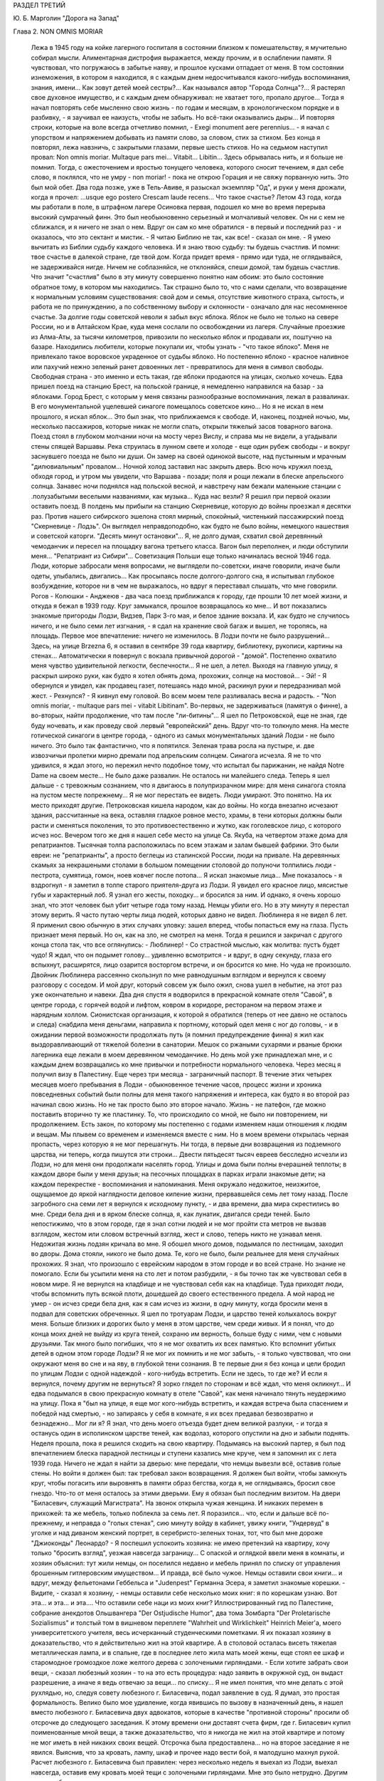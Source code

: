 РАЗДЕЛ ТРЕТИЙ

Ю. Б. Марголин "Дорога на Запад"

Глава 2. NON OMNIS MORIAR

     Лежа в 1945 году на койке лагерного госпиталя в состоянии близком к помешательству, я мучительно собирал мысли. Алиментарная дистрофия выражается, между прочим, и в ослаблении памяти. Я чувствовал, что погружаюсь в забытье наяву, и прошлое кусками отпадает от меня. В том состоянии изнеможения, в котором я находился, я с каждым днем недосчитывался какого-нибудь воспоминания, знания, имени... Как зовут детей моей сестры?... Как назывался автор "Города Солнца"?... Я растерял свое духовное имущество, и с каждым днем обнаруживал: не хватает того, пропало другое... Тогда я начал повторять себе мысленно свою жизнь - по годам и месяцам, в хронологическом порядке и в разбивку, - я заучивал ее наизусть, чтобы не забыть. Но всё-таки оказывались дыры...
     И повторяя строки, которые на воле всегда отчетливо помнил, - Exegi monument aere perennius... - я начал с упорством и напряжением добывать из памяти слово, за словом, стих за стихом. Без конца я повторял, лежа навзничь, с закрытыми глазами, первые шесть стихов. Но на седьмом наступил провал: Non omnis moriar. Multaque pars mei... Vitabit... Libitin...
     Здесь обрывалась нить, и я больше не помнил. Тогда, с ожесточением и яростью тонущего человека, которого сносит течением, я дал себе слово, я поклялся, что не умру - nоn moriar! - пока не открою Горация и не свяжу порванную нить. Это был мой обет. Два года позже, уже в Тель-Авиве, я разыскал экземпляр "Од", и руки у меня дрожали, когда я прочел: ...usque ego postero Crescam laude recens...
     Что такое счастье?
     Летом 43 года, когда мы работали в поле, в штрафном лагере Осиновка первая, подошел ко мне во время перерыва высокий сумрачный финн. Это был необыкновенно серьезный и молчаливый человек. Он ни с кем не сближался, и я ничего не знал о нем. Вдруг он сам ко мне обратился - в первый и последний раз - и оказалось, что это сектант и мистик.
     - Я читаю Библию не так, как все! - сказал он мне. - Я умею вычитать из Библии судьбу каждого человека. И я знаю твою судьбу: ты будешь счастлив. И помни: твое счастье в далекой стране, где твой дом. Когда придет время - прямо иди туда, не оглядывайся, не задерживайся нигде. Ничем не соблазняйся, не отклоняйся, спеши домой, там будешь счастлив.
     Что значит "счастлив" было в эту минуту совершенно понятно нам обоим: это было состояние обратное тому, в котором мы находились. Так страшно было то, что с нами сделали, что возвращение к нормальным условиям существования: свой дом и семья, отсутствие животного страха, сытость, и работа не по принуждению, а по собственному выбору и склонности - означало для нас несомненное счастье.
     За долгие годы советской неволи я забыл вкус яблока. Яблок не было не только на севере России, но и в Алтайском Крае, куда меня сослали по освобождении из лагеря. Случайные проезжие из Алма-Аты, за тысячи километров, привозили по несколько яблок и продавали их, поштучно на базаре. Находились любители, которые покупали их, чтобы узнать - "что такое яблоко". Меня не привлекало такое воровское украденное от судьбы яблоко. Но постепенно яблоко - красное наливное или пахучий нежно зеленый ранет довоенных лет - превратилось для меня в символ свободы. Свободная страна - это именно и есть такая, где яблоки продаются на улицах, сколько хочешь.
     Едва пришел поезд на станцию Брест, на польской границе, я немедленно направился на базар - за яблоками. Город Брест, с которым у меня связаны разнообразные воспоминания, лежал в развалинах. В его монументальной уцелевшей синагоге помещалось советское кино... Но я не искал в нем прошлого, я искал яблок... Это был знак, что приближаемся к свободе.
     И, наконец, поздней ночью, мы, несколько пассажиров, которые никак не могли спать, открыли тяжелый засов товарного вагона. Поезд стоял в глубоком молчании ночи на мосту через Вислу, и справа мы не видели, а угадывали стены спящей Варшавы. Река струилась в лунном свете и холоде - еще один рубеж свободы - и вокруг заснувшего поезда не было ни души. Он замер на своей одинокой высоте, над пустынным и мрачным "дилювиальным" провалом... Ночной холод заставил нас закрыть дверь. Всю ночь кружил поезд, обходя город, и утром мы увидели, что Варшава - позади; поля и рощи лежали в блеске апрельского солнца. Занавес ночи поднялся над польской весной, и навстречу нам бежали маленькие станции с .полузабытыми веселыми названиями, как музыка... Куда нас везли? Я решил при первой оказии оставить поезд. В полдень мы прибыли на станцию Скерневице, которую до войны проезжал я десятки раз. Против нашего сибирского эшелона стоял мирный, спокойный, чистенький пассажирский поезд "Скерневице - Лодзь". Он выглядел неправдоподобно, как будто не было войны, немецкого нашествия и советской каторги. "Десять минут остановки"... Я, не долго думая, схватил свой деревянный чемоданчик и пересел на площадку вагона третьего класса.
     Вагон был переполнен, и люди обступили меня... "Репатриант из Сибири"... Советизация Польши еще только начиналась весной 1946 года. Люди, которые забросали меня вопросами, не выглядели по-советски, иначе говорили, иначе были одеты, улыбались, двигались... Как просыпаясь после долгого-долгого сна, я испытывал глубокое возбуждение, которое ни в чем не выражалось, но вдруг я переставал слышать, что мне говорили. Рогов - Колюшки - Анджеюв - два часа поезд приближался к городу, где прошли 10 лет моей жизни, и откуда я бежал в 1939 году. Круг замыкался, прошлое возвращалось ко мне... И вот показались знакомые пригороды Лодзи, Видзев, Парк 3-го мая, и белое здание вокзала.
     И, как будто не случилось ничего, и не было семи лет изгнания, - я сдал на хранение свой багаж и вышел, не торопясь, на площадь. Первое мое впечатление: ничего не изменилось. В Лодзи почти не было разрушений... Здесь, на улице Brzezna 6, я оставил в сентябре 39 года квартиру, библиотеку, рукописи, картины на стенах... Автоматически я повернул с вокзала привычной дорогой - "домой". Постепенно охватило меня чувство удивительной легкости, беспечности... Я не шел, а летел. Выходя на главную улицу, я раскрыл широко руки, как будто я хотел обнять дома, прохожих, солнце на мостовой...
     - Эй! -
     Я обернулся и увидел, как продавец газет, потешаясь надо мной, раскинул руки и передразнивал мой жест. - Рехнулся? - Я кивнул ему головой. Во всем моем теле разливалась весна и радость. - "Non omnis moriar, - multaque pars mei - vitabit Libitinam". Во-первых, не задерживаться (памятуя о финне), а во-вторых, найти продолжение, что там после "ли-битины"... Я шел по Петроковской, еще не зная, где буду ночевать, и как проведу свой .первый "европейский" день.
     Вдруг что-то толкнуло меня. На месте готической синагоги в центре города, - одного из самых монументальных зданий Лодзи - не было ничего. Это было так фантастично, что я попятился. Зеленая трава росла на пустыре, и. две извозчичьи пролетки мирно дремали под апрельским солнцем. Синагога исчезла.
     Я не то что удивился, я ждал этого, но пережил нечто подобное тому, что испытал бы парижанин, не найдя Notre Dame на своем месте...
     Не было даже развалин. Не осталось ни малейшего следа. Теперь я шел дальше - с тревожным сознанием, что я двигаюсь в полупризрачном мире: для меня синагога стояла на пустом месте попрежнему... Я не мог перестать ее видеть.
     Люди умирают. Это понятно. На их место приходят другие. Петроковская кишела народом, как до войны. Но когда внезапно исчезают здания, рассчитанные на века, оставляя гладкое ровное место, храмы, в тени которых должны были расти и сменяться поколения, то это противоестественно и жутко, как гоголевское лицо, с которого исчез нос.
     Вечером того же дня я нашел себе место на улице Св. Якуба, на четвертом этаже дома для репатриантов. Тысячная толпа расположилась по всем этажам и залам бывшей фабрики. Это были евреи: не "репатрианты", а просто беглецы из сталинской России, люди на привале. На деревянных скамьях за некрашеными столами в большом помещении столовой до полуночи толпились люди - пестрота, сумятица, гомон, ноев ковчег после потопа... Я искал знакомые лица... Мне показалось - я вздрогнул - я заметил в толпе старого приятеля-друга из Лодзи. Я увидел его красное лицо, мясистые губы и характерный лоб. Я узнал его жесты, походку... и бросился за ним.
     И однако, я очень хорошо знал, что этот человек был убит четыре года тому назад. Немцы убили его. Но в эту минуту я перестал этому верить. Я часто путаю черты лица людей, которых давно не видел. Люблинера я не видел 6 лет. Я применил свою обычную в этих случаях уловку: зашел вперед, чтобы попасться ему на глаза. Пусть признает меня первый.
     Но он, как на зло, не смотрел на меня.
     Тогда я решился и закричал с другого конца стола так, что все оглянулись:
     - Люблинер! -
     Со страстной мыслью, как молитва: пустъ будет чудо!
     Я ждал, что он подымет голову... удивленно всмотрится - и вдруг, в одну секунду, глаза его вспыхнут, расширятся, лицо озарится восторгом встречи, и он бросится ко мне.
     Но чуда не произошло. Двойник Люблинера рассеянно скользнул по мне равнодушным взглядом и вернулся к своему разговору с соседом. И мой друг, который совсем уж было ожил, снова ушел в небытие, на этот раз уже окончательно и навеки.
     Два дня спустя я водворился в прекрасной комнате отеля "Савой", в центре города, с горячей водой и лифтом, ковром в коридоре, рестораном на первом этаже и нарядным холлом. Сионистская организация, к которой я обратился (теперь от нее давно не осталось и следа) снабдила меня деньгами, направила к портному, который одел меня с ног до головы, - и в ожидании первой возможности продолжать путь (я помнил предупреждение финна) я жил как выздоравливающий от тяжелой болезни в санатории.
     Мешок со ржаными сухарями и рваные брюки лагерника еще лежали в моем деревянном чемоданчике. Но день мой уже принадлежал мне, и с каждым днем возвращались ко мне привычки и потребности нормального человека. Через месяц я получил визу в Палестину. Еще через три месяца - заграничный паспорт. В течение этих четырех месяцев моего пребывания в Лодзи - обыкновенное течение часов, процесс жизни и хроника повседневных событий были полны для меня такого напряжения и интереса, как будто я во второй раз начинал свою жизнь.
     Но не так просто было это второе начало. Жизнь - не патефон, где можно поставить вторично ту же пластинку. То, что происходило со мной, не было ни повторением, ни продолжением. Есть закон, по которому мы постепенно с годами изменяем наши отношения к людям и вещам. Мы плывем со временем и изменяемся вместе с ним. Но в моем времени открылась черная пропасть, через которую я не мог перешагнуть. Ни тогда, в первые дни возвращения из подземного царства, ни теперь, когда пишутся эти строки...
     Двести пятьдесят тысяч евреев бесследно исчезли из Лодзи, но для меня они продолжали населять город. Улицы и дома были полны вчерашней теплоты; в каждом дворе были у меня друзья; на песочных площадках в парках играли знакомые дети; на каждом перекрестке - воспоминания и напоминания. Меня окружало недожитое, неизжитое, ощущаемое до яркой наглядности деловое кипение жизни, прервавшейся семь лет тому назад. После загробного сна семи лет я вернулся к исходному пункту, - и два времени, два мира скрестились во мне.
     Среди бела дня и в ярком блеске солнца, я, как лунатик, двигался среди теней.
     Было непостижимо, что в этом городе, где я знал сотни людей и не мог пройти ста метров не вызвав взглядом, жестом или словом встречный взгляд, жест и слово, теперь никто не узнавал меня. Недожитая жизнь лодзян кричала во мне. Я обошел много домов, подымался по лестницам, заходил во дворы. Дома стояли, никого не было дома. Те, кого не было, были реальнее для меня случайных прохожих. Я знал, что произошло с еврейским народом в этом городе и во всей стране. Но знание не помогало. Если бы усыпили меня на сто лет и потом разбудили, - я бы точно так же чувствовал себя в новом мире.
     Я не вернулся на кладбище и не чувствовал себя как на кладбище. Туда приходят люди, чтобы вспомнить путь всякой плоти, дошедшей до своего естественного предела. А мой народ не умер - он исчез среди бела дня, как я сам исчез из жизни, в одну минуту, когда бросили меня в подвал для советских обреченных.
     Я шел по тротуарам Лодзи, и царство теней колыхалось вокруг меня. Больше близких и дорогих было у меня в этом царстве, чем среди живых. И я понял, что до конца моих дней не выйду из круга теней, сохраню им верность, больше буду с ними, чем с новыми друзьями. Так много было погибших, что я не мог охватить их всех памятью. Кто вспомнит убитых детей в одном этом городе Лодзи? Я не мог их помнить и не мог забыть, - я только чувствовал, что они окружают меня во сне и на яву, в глубокой тени сознания.
     В те первые дни я без конца и цели бродил по улицам Лодзи с одной надеждой - кого-нибудь встретить. Если не здесь, то где же? И если я вернулся, почему другим не вернуться? Я зорко глядел по сторонам и всё ждал, что меня окликнут... И едва подымался в свою прекрасную комнату в отеле "Савой", как меня начинало тянуть неудержимо на улицу. Пока я "был на улице, я еще мог кого-нибудь встретить, и каждая встреча была спасением и победой над смертью, - но запираясь у себя в комнате, я их всех предавал безвозвратно и безнадежно... Мог ли я? Я знал, что день моего отъезда будет днем великой разлуки, - и тогда я останусь один в исполинском царстве теней, как водолаз, которого опустили на дно и забыли поднять.
     Неделя прошла, пока я решился сходить на свою квартиру. Подымаясь на высокий партер, я был под впечатлением блеска парадной лестницы и ступени казались мне круче, чем я запомнил их с лета 1939 года. Ничего не ждал я найти за дверью: мне передали, что немцы вывезли всё, оставив голые стены. Но войти я должен был: так требовал закон возвращения. Я должен был войти, чтобы замкнуть круг, чтобы погасить или выровнять в памяти образ бегства, когда я, не оглядываясь, бросил свое гнездо. Что-то от меня осталось за этими дверьми. Ему я обязан был последним визитом.
     На двери "Биласевич, служащий Магистрата". На звонок открыла чужая женщина. И никаких перемен в прихожей: та же мебель, только поблекла за семь лет. Я поразился... что, если и дальше всё по-прежнему, и неправда о "голых стенах", сию минуту войду в кабинет, увижу книги, "Ундервуд" в уголке и над диваном женский портрет, в серебристо-зеленых тонах, тот, что был мне дороже "Джиоконды" Леонардо? - Я поспешил успокоить хозяина: не имею претензий на квартиру, хочу только "бросить взгляд", уезжая навсегда заграницу... С опаской и оглядкой ввели меня в комнаты, и хозяин объяснил: тут жили немцы, он поселился недавно и мебель принял по списку от управления брошенным гитлеровским имуществом...
     И правда, всё было чужое. Немцы оставили свои книги... и вдруг, между фельетонами Геббельса и "Judenpest" Германна Эсера, я заметил знакомые корешки.
     - Видите, - сказал я хозяину, - немцы оставили себе несколько моих книг: я по корешкам узнаю. Вот эта... и эта... и эта....
     Что оставили себе наци из моих книг?
     Иллюстрированный гид по Палестине, собрание анекдотов Ольшвангера "Der Ostjudische Humor", два тома Зомбарта "Der Proletarisсhe Sozialismus" и толстый том в вишневом переплете "Wahrheit und Wirklichkeit" Heinrich Meier'а, моего университетского учителя, весь исчерканный студенческими пометками. Я их показал хозяину в доказательство, что я действительно жил на этой квартире. А в столовой осталась висеть тяжелая металлическая лампа, и в спальне, где в последнее лето жила мать моей жены, еще стоял ее шкаф и старомодное громоздкое ложе желтого дерева с золочеными гирляндами.
     - Если хотите забрать свои вещи, - сказал любезный хозяин - то на это есть процедура: надо заявить в окружной суд, он выдаст разрешение, а иначе я ведь отвечаю за вещи... по списку...
     Я не имел понятия, что мне делать с этой рухлядью, но, следуя совету любезного г. Биласевича, подал заявление в суд. Я думал, это простая формальность. Велико было мое удивление, когда явившись по вызову в назначенный день, я нашел вместо любезного г. Биласевича двух адвокатов, которые в качестве "противной стороны" просили об отсрочке до следующего заседания. К этому времени они доставят счета фирм, где г. Биласевич купил поименованные мной вещи, а также доказательство, что я никогда не жил на этой квартире и потому не мог иметь в ней никаких своих вещей.
     Отсрочка была предоставлена... но на второе заседание я не явился. Выяснив, что за кровать, лампу, шкаф и прочее надо вести бой, я малодушно махнул рукой. Расчет любезного г. Биласевича был правилен: через несколько недель я выехал из Лодзи, выехал навсегда, оставив ему кровать моей тещи с золочеными гирляндами.
     Мне это было нетрудно. Другим тяжелее было оставлять в хищных руках тех, кто становился их наследником при жизни, свое достояние, добытое трудом поколений. И не один из сибирских евреев-репатриантов, явившись неожиданно на порог дома или деревенской усадьбы, где уже забыли о его существовании, вызывал крик возмущения и искреннее проклятие: "всех ликвидировали, а этот остался... чтоб ты пропал, проклятый недорезок...".
     Прежде чем мне уехать, я провел много часов у большого окна кафе в центре города, за мраморным столиком, - там я писал свои письма и смотрел на улицу. Я сходил в городскую библиотеку и спросил комплект газеты за первое полугодие 1939 года - последнее полугодие перед гибелью моей Атлантиды. Пробовали вы когда-нибудь читать старые газеты, с кричащими заголовками и нелепой суетой людей, не знающих, что ждет их завтра? Газеты которые в перспективе немногих лет выглядят как кривые зеркала сборища трагического абсурда, возбуждающие оторопь... Это был мой мир? - И глядя в большие стекла кафе, я видел улицу 1939 года так ясно, что ничего не оставалось как взять перо.
     На перекрестке Пиотрковской и Цегельняной, облепленном продавцами баранок, где крики "Хайнт! Момент! Фрише байгл!", грохот колес и трамваев не утихают ни на секунду, в полдень было как на сковороде с кипящим маслом.
     Клубились потоки прохожих, тротуары не могли вместить их, люди оступались на мостовую. Под мордами лошадей и между автомашинами шли старые евреи в лохмотьях, таща на спинах связки мануфактуры, неправдоподобные горы картонных коробок с галантереей. Шли, сгибаясь под прямым углом, задыхаясь, шатаясь, бороденками вперед, с выпученными глазами и разинутым ртом. В подворотнях домов, промозглых и сырых даже в этот ясный майский день, с дворами похожими на людные базары, стояли носильщики, в ожидании грошового курса, - всклокоченные евреи с Балут и Старувки, с веревочной упряжью на плечах, в опорках и "капотах", прикрепленные как галерники к месту - у входов бесчисленных лавок с пряжей, с печатным и белым товаром, у складов, контор и окон, заваленных трикотажем или джутом. Голодная толпа кишела у кошерных витрин Дишкина и Диаманта, - и равнодушно отворачивался от нее рыцарский Костюшко на высоком цоколе на площади Вольность.
     Весь первый километр вплоть до угла Пшеязда и Анджея был сплошной еврейской биржей. Еврейские коллектуры и банки чередовались с кафе, пристанищем коммивояжеров и агентов, где обделывались делишки под вывеской "Идеал", "Астория" и "Италия". Меняльные конторы чередовались с редакциями газет на трех лодзинских языках, в узкие дворы сворачивали с грохотом исполинские ролльваги, груженые кипами товара в цветных с этикеткой обертках: "Адрия" Штайнерта, "Сотка" Видевской - "500 штук принимай!" - И тут же вертелись уличные фотографы, галантно нацеливаясь на щеголеватых прохожих, а за углом, в переулке где движенье мелело, заливались бродячие музыканты: "Моя Наташа", "I jeszcze cos... О jeszcze cos!"...
     В центре Пиотрковской, среди еврейских шелков и ателье мод - одна против другой помещались редакции погромной польской газеты "Орендовник" и "Фрайе Прессе" - гитлеровского немецкого листка, с прилепленным сбоку прямо на тротуаре киоском, где испитой парень с бандитской рожей вывесил штрайхеровский "Sturmer" с кричащим заголовком "Jude verrecke" и отвратительной карикатурой. Тут же рядом на втором этаже помещался КИЖ: "клуб еврейской интеллигенции". Еврейские интеллигенты и неинтеллигенты дефилировали мимо "Штюрмера" и "Дер Шварце Корпс" с действительным или деланным равнодушием, - и только по временам какой-нибудь безработный меламед в истрепанном пиджаке без галстука, с наивным и близоруким взглядом, останавливался как вкопанный перед антисемитским шаржем, и, кажется, готов был спросить иронического и холодного продавца: "Как тебе не стыдно? Как это возможно?" - Но слишком много было кругом витрин с хрусталем, шоколадом Фрамболи, розами Ван-де-Вега, икрой и винами, кинорекламой "Риальто" - запах пирожных и черного кофе вытеснял видение крови, - и ничего не оставалось в сердце, кроме легкой тени тревоги: всего вдоволь, и всё к услугам человека с бумажником. Только уметь заработать... На Пиотрковской, и особенно в полдень, когда движение достигает предела, трудно еврею думать о чем-нибудь кроме того, что диктует ближайший день и час.
     Заработать! - Как-нибудь обойдется. Бог не выдаст. З1/2 миллиона польских евреев, это кое-что значит! - Заработать! - За нами Демократия, Культура, Европа и Америка, рабочий класс, и еще что?
     Заработать!
     На углу Пиотрковской и Цегельняной я сидел за большим стеклом кафе и за плечами прохожих видел тех, обреченных.
     Посмотрим. Чужими глазами. Как мужик из деревни или английский турист. Птичьи груди, тощие, безмускулъные, деформированные тела, круглые спины, немощные и смятые, несвежие, сморщенные лица, месиво из отстающих ушей, свороченных носов, вывороченных губ, нескладных, неловких или слишком суетливых и беспокойных движений. Кривые плечи, каждый косит, озирается или бежит, не глядя, вперед, - и у каждого какое-нибудь колесико не в порядке. Хромые, подскакивающие фигуры, поломанные, поношенные, вихляющиеся, до рождения усталые люди, болезненные и трагические глаза, черные кафтаны - мундир безделья, плоские черные картузы - вывеска гетто, женщины без прелести, мужчины без гордости и спокойной силы. Людской поток мечется и жестикулирует, слишком громко хохочет, слишком резко реагирует, и всегда в чем-нибудь дефективно, невыдержанно, неуравновешенно, за пределами гармонии и полноты жизни: несчастный тройной продукт большого города, еврейской нищеты и славянско-немецкого перекрестка, где все влияния перерождаются в отклонения, в неустойчивость и развинченность духа, в вечную оглядку, в подражательность или дикое сектантство...
     Довольно! Я бросил перо. Эти люди умерли - имел ли я право судить их? Можно ли судить умирание? - Но умирать они начали еще прежде, чем пришел Гитлер. Они были готовы под нож и под газ, и всё, что мы могли сделать, - мы, которые ненавидели это несчастье и пробовали что-то кричать в их глухие уши, - было бежать отсюда - бежать даже без уверенности, что на новом месте не повторится тот же лодзинский шок. Обреченные! Еще не родился тот, кто бы мог рассказать правду об их конце, швырнуть их потомкам и братьям повесть гнева, - и не задохнуться на полуслове, не закрыть глаза рукой - и не отвернуться.
     Человек, который осмелится, - который будет иметь довольно силы духа, чтобы как Данте сойти под землю и рассказать, как происходило умирание его народа, потеря воли к жизни и страсти к свободе, - пусть возьмет эпиграфом старый стих Лукреция, классический образ "facies hippocratica", лица умирающего:

с наступлением последнего часа ноздри сжимались, и нос, заостряясь в конце, становился тонким; впадали глаза и виски; холодея, твердели губы; разинут был рот; и натянута лобная кожа.

     Летом 1946 года, в ожидании отъезда из Лодзи, я начал повесть о том, что происходило в этом городе в последние месяцы перед катастрофой. Но уже первые страницы вывели меня из душевного равновесия, - и я почувствовал, что для этой правды время еще не пришло.
